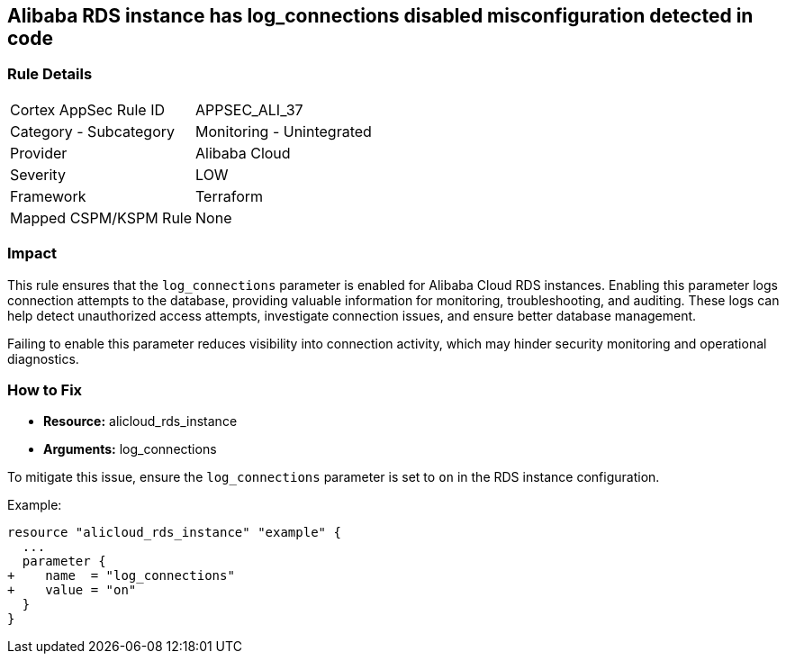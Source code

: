 == Alibaba RDS instance has log_connections disabled misconfiguration detected in code


=== Rule Details

[cols="1,2"]
|===
|Cortex AppSec Rule ID |APPSEC_ALI_37
|Category - Subcategory |Monitoring - Unintegrated
|Provider |Alibaba Cloud
|Severity |LOW
|Framework |Terraform
|Mapped CSPM/KSPM Rule |None
|===




=== Impact
This rule ensures that the `log_connections` parameter is enabled for Alibaba Cloud RDS instances. Enabling this parameter logs connection attempts to the database, providing valuable information for monitoring, troubleshooting, and auditing. These logs can help detect unauthorized access attempts, investigate connection issues, and ensure better database management.

Failing to enable this parameter reduces visibility into connection activity, which may hinder security monitoring and operational diagnostics.

=== How to Fix

* *Resource:* alicloud_rds_instance
* *Arguments:* log_connections

To mitigate this issue, ensure the `log_connections` parameter is set to `on` in the RDS instance configuration.

Example:

[source,go]
----
resource "alicloud_rds_instance" "example" {
  ...
  parameter {
+    name  = "log_connections"
+    value = "on"
  }
}
----
